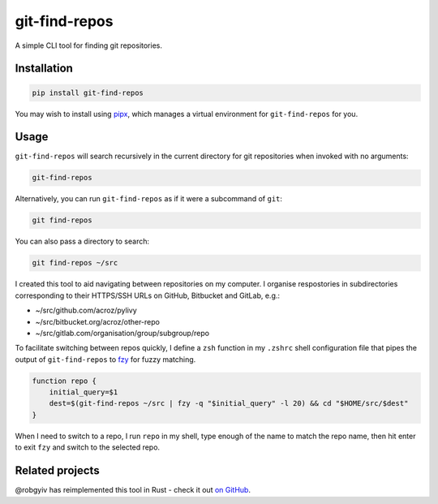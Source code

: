 git-find-repos
==============

A simple CLI tool for finding git repositories.

Installation
------------

.. code-block:: sh

   pip install git-find-repos

You may wish to install using `pipx <https://pipxproject.github.io/pipx/>`_,
which manages a virtual environment for ``git-find-repos`` for you.

Usage
-----

``git-find-repos`` will search recursively in the current directory for git
repositories when invoked with no arguments:

.. code-block:: sh

   git-find-repos

Alternatively, you can run ``git-find-repos`` as if it were a subcommand of
``git``:

.. code-block:: sh

   git find-repos

You can also pass a directory to search:

.. code-block:: sh

   git find-repos ~/src

I created this tool to aid navigating between repositories on my computer. I
organise respostories in subdirectories corresponding to their HTTPS/SSH URLs
on GitHub, Bitbucket and GitLab, e.g.:

* ~/src/github.com/acroz/pylivy
* ~/src/bitbucket.org/acroz/other-repo
* ~/src/gitlab.com/organisation/group/subgroup/repo

To facilitate switching between repos quickly, I define a ``zsh`` function in
my ``.zshrc`` shell configuration file that pipes the output of
``git-find-repos`` to `fzy <https://github.com/jhawthorn/fzy>`_ for fuzzy
matching.

.. code-block:: zsh

   function repo {
       initial_query=$1
       dest=$(git-find-repos ~/src | fzy -q "$initial_query" -l 20) && cd "$HOME/src/$dest"
   }

When I need to switch to a repo, I run ``repo`` in my shell, type enough of the
name to match the repo name, then hit enter to exit ``fzy`` and switch to the
selected repo.

Related projects
----------------

@robgyiv has reimplemented this tool in Rust - check it out
`on GitHub <https://github.com/robgyiv/git-find-rs>`_.
